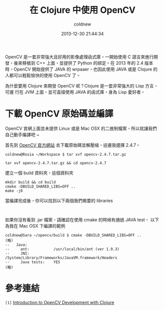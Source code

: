 #+TITLE: 在 Clojure 中使用 OpenCV
#+AUTHOR: coldnew
#+EMAIL:  coldnew.tw@gmail.com
#+DATE:   2013-12-30 21:44:34
#+LANGUAGE: zh_TW
#+URL:    686_c
#+OPTIONS: num:nil ^:nil
#+TAGS: clojure opencv

#+BLOGIT_TYPE: draft


OpenCV 是一套非常強大且好用的影像處理函式庫，一開始使用 C 語言來進行開
發，後來移植到 C++ 上面，並提供了 Python 的綁定。在 2013 年的 2.4 版本
時，OpenCV 開始提供了 JAVA 的 wrpaaer，也因此使用 JAVA 或是 Clojure 的
人都可以輕鬆愉快的使用 OpenCV 了。

為什麼要用 Clojure 來開發 OpenCV 呢？Clojure 是一套非常強大的 Lisp 方言，可運
行在 JVM 上面，並可直接使用 JAVA 的函式庫。身為 Lisp 愛好者，

* 下載 OpenCV 原始碼並編譯

OpenCV 官網上面並未提供 Linux 或是 Mac OSX 的二進制檔案，所以就讓我們
自己動手編譯吧 ~

首先到 [[http://opencv.org/downloads.html][OpenCV 官方網站]] 去下載原始碼並解壓縮，這邊我選擇 2.4.7。

#+BEGIN_EXAMPLE
  coldnew@Rosia ~/Workspace $ tar xvf opencv-2.4.7.tar.gz
#+END_EXAMPLE

: tar xvf opencv-2.4.7.tar.gz && cd opencv-2.4.7

建立一個 build 資料夾，這個資料夾


#+BEGIN_EXAMPLE
  mkdir build && cd build
  cmake -DBUILD_SHARED_LIBS=OFF ..
  make -j8
#+END_EXAMPLE

當編譯完成後，你可以找到以下兩個我們需要的 libraries

#+BEGIN_EXAMPLE

#+END_EXAMPLE

如果你沒有看到 .jar 檔案，請確認在使用 cmake 的時候有通過 JAVA test，
以下為我在 Mac OSX 下編譯的範例

#+BEGIN_EXAMPLE
  coldnew@Sara ~/opencv/build $ cmake -DBUILD_SHARED_LIBS=OFF ..
  (略)
  --   Java:
  --     ant:           /usr/local/bin/ant (ver 1.9.3)
  --     JNI:           /System/Library/Frameworks/JavaVM.framework/Headers
  --     Java tests:    YES
  (略)
#+END_EXAMPLE


* 參考連結

~[1]~ [[http://docs.opencv.org/2.4/doc/tutorials/introduction/clojure_dev_intro/clojure_dev_intro.html][Introduction to OpenCV Development with Clojure]]
